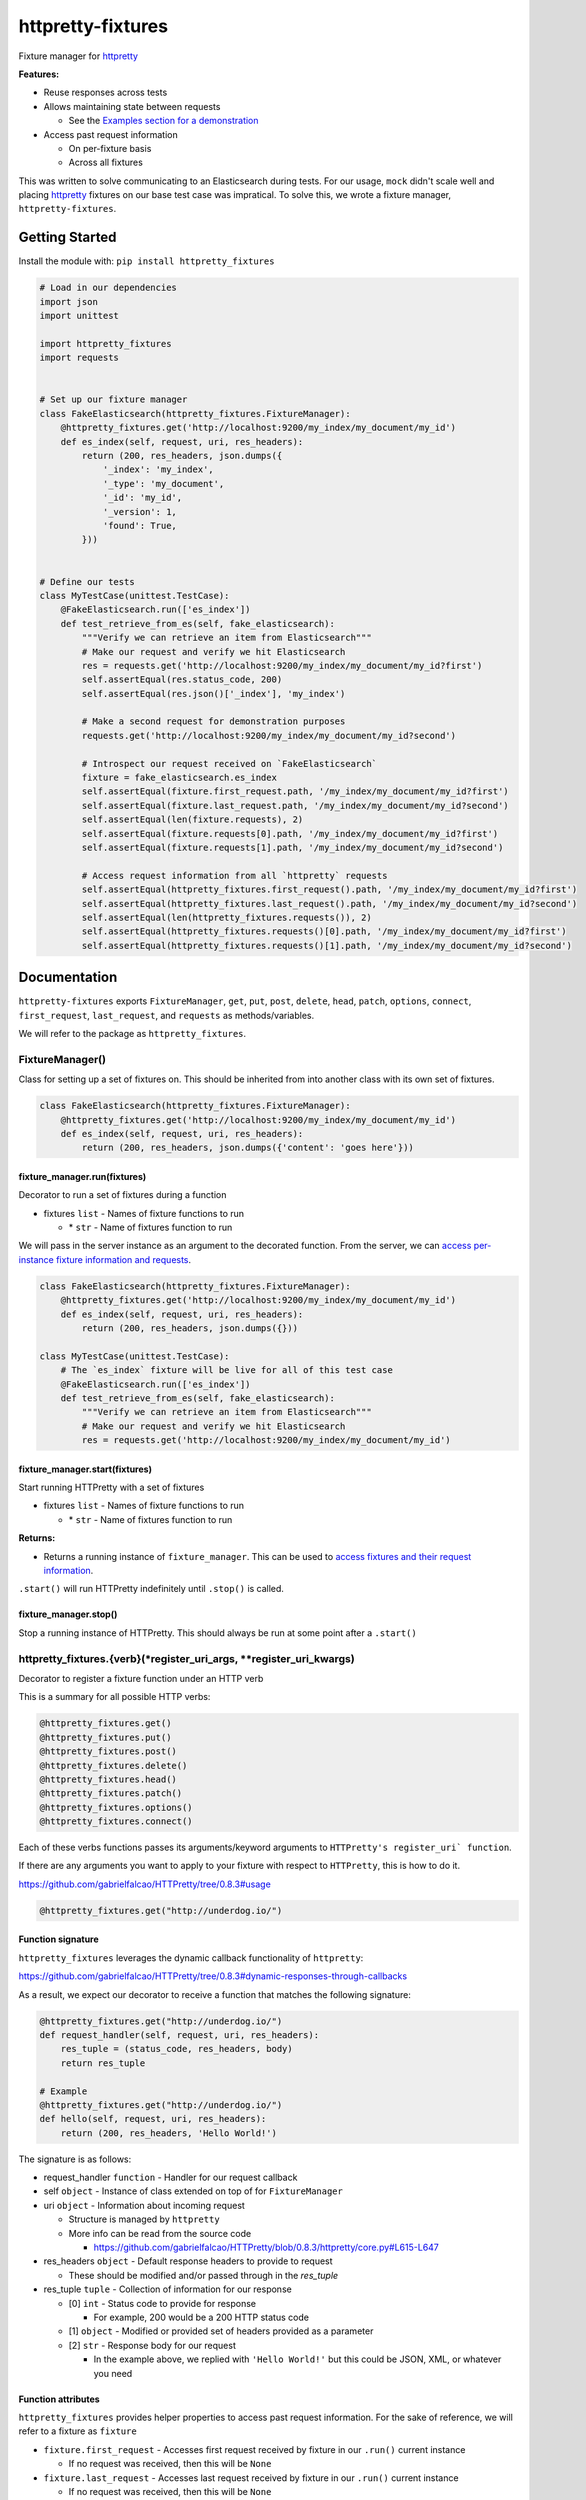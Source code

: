 httpretty-fixtures
==================

.. image:: https://travis-ci.org/underdogio/httpretty-fixtures.png?branch=master
   :target: https://travis-ci.org/underdogio/httpretty-fixtures
   :alt: Build Status

Fixture manager for `httpretty`_

**Features:**

- Reuse responses across tests
- Allows maintaining state between requests

  - See the `Examples section for a demonstration <#preserving-state-between-requests>`_

- Access past request information

  - On per-fixture basis
  - Across all fixtures

This was written to solve communicating to an Elasticsearch during tests. For our usage, ``mock`` didn't scale well and placing `httpretty`_ fixtures on our base test case was impratical. To solve this, we wrote a fixture manager, ``httpretty-fixtures``.

.. _`httpretty`: https://github.com/gabrielfalcao/HTTPretty

Getting Started
---------------
Install the module with: ``pip install httpretty_fixtures``

.. code:: python

    # Load in our dependencies
    import json
    import unittest

    import httpretty_fixtures
    import requests


    # Set up our fixture manager
    class FakeElasticsearch(httpretty_fixtures.FixtureManager):
        @httpretty_fixtures.get('http://localhost:9200/my_index/my_document/my_id')
        def es_index(self, request, uri, res_headers):
            return (200, res_headers, json.dumps({
                '_index': 'my_index',
                '_type': 'my_document',
                '_id': 'my_id',
                '_version': 1,
                'found': True,
            }))


    # Define our tests
    class MyTestCase(unittest.TestCase):
        @FakeElasticsearch.run(['es_index'])
        def test_retrieve_from_es(self, fake_elasticsearch):
            """Verify we can retrieve an item from Elasticsearch"""
            # Make our request and verify we hit Elasticsearch
            res = requests.get('http://localhost:9200/my_index/my_document/my_id?first')
            self.assertEqual(res.status_code, 200)
            self.assertEqual(res.json()['_index'], 'my_index')

            # Make a second request for demonstration purposes
            requests.get('http://localhost:9200/my_index/my_document/my_id?second')

            # Introspect our request received on `FakeElasticsearch`
            fixture = fake_elasticsearch.es_index
            self.assertEqual(fixture.first_request.path, '/my_index/my_document/my_id?first')
            self.assertEqual(fixture.last_request.path, '/my_index/my_document/my_id?second')
            self.assertEqual(len(fixture.requests), 2)
            self.assertEqual(fixture.requests[0].path, '/my_index/my_document/my_id?first')
            self.assertEqual(fixture.requests[1].path, '/my_index/my_document/my_id?second')

            # Access request information from all `httpretty` requests
            self.assertEqual(httpretty_fixtures.first_request().path, '/my_index/my_document/my_id?first')
            self.assertEqual(httpretty_fixtures.last_request().path, '/my_index/my_document/my_id?second')
            self.assertEqual(len(httpretty_fixtures.requests()), 2)
            self.assertEqual(httpretty_fixtures.requests()[0].path, '/my_index/my_document/my_id?first')
            self.assertEqual(httpretty_fixtures.requests()[1].path, '/my_index/my_document/my_id?second')

Documentation
-------------
``httpretty-fixtures`` exports ``FixtureManager``, ``get``, ``put``, ``post``, ``delete``, ``head``, ``patch``, ``options``, ``connect``, ``first_request``, ``last_request``, and ``requests`` as methods/variables.

We will refer to the package as ``httpretty_fixtures``.

FixtureManager()
^^^^^^^^^^^^^^^^
Class for setting up a set of fixtures on. This should be inherited from into another class with its own set of fixtures.

.. code:: python

    class FakeElasticsearch(httpretty_fixtures.FixtureManager):
        @httpretty_fixtures.get('http://localhost:9200/my_index/my_document/my_id')
        def es_index(self, request, uri, res_headers):
            return (200, res_headers, json.dumps({'content': 'goes here'}))


fixture_manager.run(fixtures)
"""""""""""""""""""""""""""""
Decorator to run a set of fixtures during a function

- fixtures ``list`` - Names of fixture functions to run

  - \* ``str`` - Name of fixtures function to run

We will pass in the server instance as an argument to the decorated function. From the server, we can `access per-instance fixture information and requests <#function-attributes>`_.

.. code:: python

    class FakeElasticsearch(httpretty_fixtures.FixtureManager):
        @httpretty_fixtures.get('http://localhost:9200/my_index/my_document/my_id')
        def es_index(self, request, uri, res_headers):
            return (200, res_headers, json.dumps({}))

    class MyTestCase(unittest.TestCase):
        # The `es_index` fixture will be live for all of this test case
        @FakeElasticsearch.run(['es_index'])
        def test_retrieve_from_es(self, fake_elasticsearch):
            """Verify we can retrieve an item from Elasticsearch"""
            # Make our request and verify we hit Elasticsearch
            res = requests.get('http://localhost:9200/my_index/my_document/my_id')

fixture_manager.start(fixtures)
"""""""""""""""""""""""""""""""
Start running HTTPretty with a set of fixtures

- fixtures ``list`` - Names of fixture functions to run

  - \* ``str`` - Name of fixtures function to run

**Returns:**

- Returns a running instance of ``fixture_manager``. This can be used to `access fixtures and their request information <#function-attributes>`_.

``.start()`` will run HTTPretty indefinitely until ``.stop()`` is called.

fixture_manager.stop()
""""""""""""""""""""""
Stop a running instance of HTTPretty. This should always be run at some point after a ``.start()``

httpretty_fixtures.{verb}(\*register_uri_args, \*\*register_uri_kwargs)
^^^^^^^^^^^^^^^^^^^^^^^^^^^^^^^^^^^^^^^^^^^^^^^^^^^^^^^^^^^^^^^^^^^^^^^
Decorator to register a fixture function under an HTTP verb

This is a summary for all possible HTTP verbs:

.. code:: python

    @httpretty_fixtures.get()
    @httpretty_fixtures.put()
    @httpretty_fixtures.post()
    @httpretty_fixtures.delete()
    @httpretty_fixtures.head()
    @httpretty_fixtures.patch()
    @httpretty_fixtures.options()
    @httpretty_fixtures.connect()

Each of these verbs functions passes its arguments/keyword arguments to ``HTTPretty's register_uri` function``.

If there are any arguments you want to apply to your fixture with respect to ``HTTPretty``, this is how to do it.

https://github.com/gabrielfalcao/HTTPretty/tree/0.8.3#usage

.. code:: python

    @httpretty_fixtures.get("http://underdog.io/")

Function signature
""""""""""""""""""
``httpretty_fixtures`` leverages the dynamic callback functionality of ``httpretty``:

https://github.com/gabrielfalcao/HTTPretty/tree/0.8.3#dynamic-responses-through-callbacks

As a result, we expect our decorator to receive a function that matches the following signature:

.. code:: python

    @httpretty_fixtures.get("http://underdog.io/")
    def request_handler(self, request, uri, res_headers):
        res_tuple = (status_code, res_headers, body)
        return res_tuple

    # Example
    @httpretty_fixtures.get("http://underdog.io/")
    def hello(self, request, uri, res_headers):
        return (200, res_headers, 'Hello World!')

The signature is as follows:

- request_handler ``function`` - Handler for our request callback
- self ``object`` - Instance of class extended on top of for ``FixtureManager``
- uri ``object`` - Information about incoming request

  - Structure is managed by ``httpretty``
  - More info can be read from the source code

    - https://github.com/gabrielfalcao/HTTPretty/blob/0.8.3/httpretty/core.py#L615-L647

- res_headers ``object`` - Default response headers to provide to request

  - These should be modified and/or passed through in the `res_tuple`

- res_tuple ``tuple`` - Collection of information for our response

  - [0] ``int`` - Status code to provide for response

    - For example, 200 would be a 200 HTTP status code

  - [1] ``object`` - Modified or provided set of headers provided as a parameter
  - [2] ``str`` - Response body for our request

    - In the example above, we replied with ``'Hello World!'`` but this could be JSON, XML, or whatever you need

Function attributes
"""""""""""""""""""
``httpretty_fixtures`` provides helper properties to access past request information. For the sake of reference, we will refer to a fixture as ``fixture``

- ``fixture.first_request`` - Accesses first request received by fixture in our ``.run()`` current instance

  - If no request was received, then this will be ``None``

- ``fixture.last_request`` - Accesses last request received by fixture in our ``.run()`` current instance

  - If no request was received, then this will be ``None``

- ``fixture.requests`` - List of all requests received by our fixture

A ``fixture`` should be accessible via the returned server from our ``.run()`` decorator or ``.start()``

.. code:: python

    class MyTestCase(unittest.TestCase):
        # The `es_index` fixture will be live for all of this test case
        @FakeElasticsearch.run(['es_index'])
        def test_retrieve_from_es(self, fake_elasticsearch):
            # Access our `fixture` and its properties
            fake_elasticsearch.es_index
            fake_elasticsearch.es_index.first_request
            fake_elasticsearch.es_index.last_request
            fake_elasticsearch.es_index.requests

httpretty_fixtures.first_request()
^^^^^^^^^^^^^^^^^^^^^^^^^^^^^^^^^^
Alias to access the first request received by ``HTTPretty``.

**Warning:** If you are using ``HTTPretty`` in other locations, then this will register those requests as well.

httpretty_fixtures.last_request()
^^^^^^^^^^^^^^^^^^^^^^^^^^^^^^^^^^
Alias to access the last request received by ``HTTPretty``.

**Warning:** If you are using ``HTTPretty`` in other locations, then this will register those requests as well.

httpretty_fixtures.requests()
^^^^^^^^^^^^^^^^^^^^^^^^^^^^^^^^^^
Alias to access all requests received by ``HTTPretty``.

**Warning:** If you are using ``HTTPretty`` in other locations, then this will register those requests as well.

Examples
--------
Preserving state between requests
^^^^^^^^^^^^^^^^^^^^^^^^^^^^^^^^^
In this example, we will count between multiple requests to indicate that state is being preserved.

.. code:: python

    # Load in our dependencies
    import unittest

    import httpretty_fixtures
    import requests


    # Set up our fixture manager
    class CounterServer(httpretty_fixtures.FixtureManager):
        def __init__(self):
            self.count = 0
            super(CounterServer, self).__init__()

        @httpretty_fixtures.get('http://localhost:9000/')
        def counter(self, request, uri, res_headers):
            self.count += 1
            return (200, res_headers, str(self.count))


    # Define our tests
    class MyTestCase(unittest.TestCase):
        @CounterServer.run(['counter'])
        def test_counter_state(self, counter_server):
            """Verify we can preserve state between requests"""
            # Make our first request and verify its count
            res = requests.get('http://localhost:9000/')
            self.assertEqual(res.status_code, 200)
            self.assertEqual(res.text, '1')

            # Make our second request and verify its count
            res = requests.get('http://localhost:9000/')
            self.assertEqual(res.status_code, 200)
            self.assertEqual(res.text, '2')

        @CounterServer.run(['counter'])
        def test_counter_alternate_state(self, counter_server):
            """Verify state is not maintained between separate `FixtureManager.run()'s`"""
            res = requests.get('http://localhost:9000/')
            self.assertEqual(res.status_code, 200)
            self.assertEqual(res.text, '1')

Contributing
------------
In lieu of a formal styleguide, take care to maintain the existing coding style. Add unit tests for any new or changed functionality. Test via ``nosetests``.

License
-------
Copyright (c) 2015 Underdog.io

Licensed under the MIT license.
